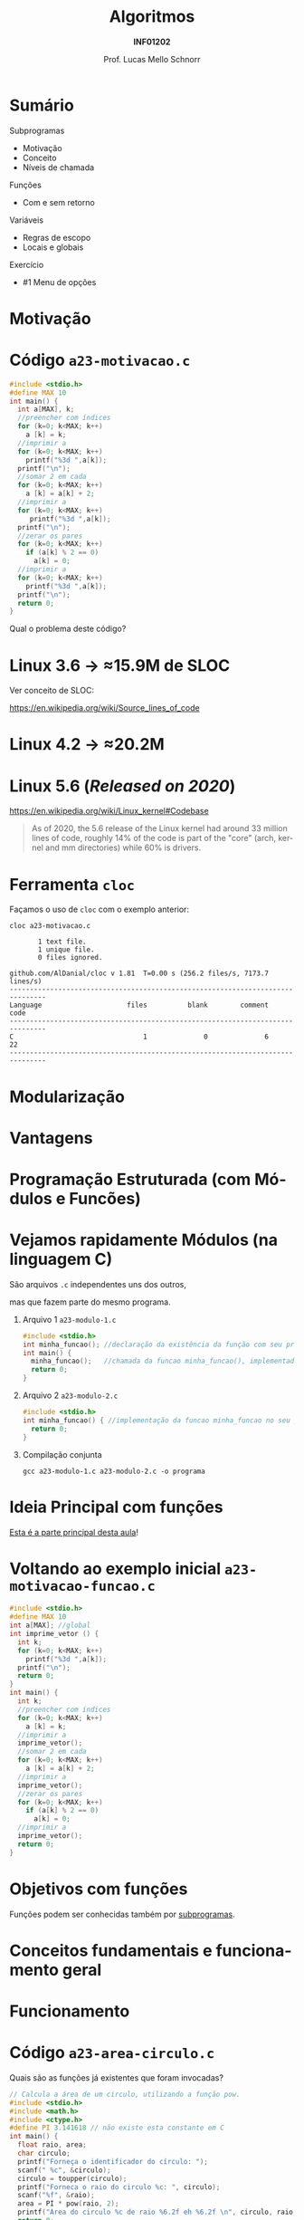 # -*- coding: utf-8 -*-
# -*- mode: org -*-
#+startup: beamer overview indent
#+LANGUAGE: pt-br
#+TAGS: noexport(n)
#+EXPORT_EXCLUDE_TAGS: noexport
#+EXPORT_SELECT_TAGS: export

#+Title: Algoritmos
#+Subtitle: *INF01202*
#+Author: Prof. Lucas Mello Schnorr
#+Date: \copyleft

#+LaTeX_CLASS: beamer
#+LaTeX_CLASS_OPTIONS: [xcolor=dvipsnames]
#+OPTIONS: title:nil H:1 num:t toc:nil \n:nil @:t ::t |:t ^:t -:t f:t *:t <:t
#+LATEX_HEADER: \input{org-babel.tex}
#+LATEX_HEADER: \usepackage{amsmath}
#+LATEX_HEADER: \usepackage{systeme}

#+latex: \newcommand{\mytitle}{Subprogramas e Funções}
#+latex: \mytitleslide

* Configuração                                                     :noexport:

#+BEGIN_SRC emacs-lisp
(setq org-latex-listings 'minted
      org-latex-packages-alist '(("" "minted"))
      org-latex-pdf-process
      '("pdflatex -shell-escape -interaction nonstopmode -output-directory %o %f"
        "pdflatex -shell-escape -interaction nonstopmode -output-directory %o %f"))
(setq org-latex-minted-options
       '(("frame" "lines")
         ("fontsize" "\\scriptsize")))
#+END_SRC

#+RESULTS:
| frame    | lines       |
| fontsize | \scriptsize |

* Sumário

Subprogramas
- Motivação
- Conceito
- Níveis de chamada

Funções
- Com e sem retorno

Variáveis
- Regras de escopo
- Locais e globais

Exercício
- #1 Menu de opções

* Motivação

#+latex: \cortesia{../../../Algoritmos/Mara/Teoricas/Aula16-Subprogramacao_slide_03.pdf}{Prof. Mara Abel}

* Código ~a23-motivacao.c~

#+latex: \vspace{-0.3cm}\begin{multicols}{2}
#+attr_latex: :options fontsize=\large
#+BEGIN_SRC C :tangle e/a23-motivacao.c
#include <stdio.h>
#define MAX 10
int main() {
  int a[MAX], k;
  //preencher com índices
  for (k=0; k<MAX; k++)
    a [k] = k;
  //imprimir a
  for (k=0; k<MAX; k++)
    printf("%3d ",a[k]);
  printf("\n");
  //somar 2 em cada
  for (k=0; k<MAX; k++)
    a [k] = a[k] + 2;
  //imprimir a
  for (k=0; k<MAX; k++)
     printf("%3d ",a[k]);
  printf("\n");
  //zerar os pares
  for (k=0; k<MAX; k++)
    if (a[k] % 2 == 0)
      a[k] = 0;
  //imprimir a
  for (k=0; k<MAX; k++)
    printf("%3d ",a[k]);
  printf("\n");
  return 0;
}
#+END_SRC
#+latex: \end{multicols}

#+latex: \pause

Qual o problema deste código?

* Linux 3.6 \to \approx15.9M de SLOC

Ver conceito de SLOC:
#+latex: {\scriptsize
https://en.wikipedia.org/wiki/Source_lines_of_code
#+latex: }

#+latex: \cortesia{../../../Algoritmos/Edison/Teoricas/aula017_-funcoesvoid_semparametros_slide_07.pdf}{Prof. Edison Pignaton de Freitas}

* Linux 4.2 \to \approx20.2M

#+latex: \cortesia{../../../Algoritmos/Marcelo/aulas/aula16/Aula16-funcoesvoid_semparametros_slide_10.pdf}{Prof. Marcelo Walter}

* Linux 5.6 (/Released on 2020/)

#+BEGIN_CENTER
https://en.wikipedia.org/wiki/Linux_kernel#Codebase
#+END_CENTER

#+latex: \vfill

#+BEGIN_QUOTE
As of 2020, the 5.6 release of the Linux kernel had around 33 million
lines of code, roughly 14% of the code is part of the "core" (arch,
kernel and mm directories) while 60% is drivers.
#+END_QUOTE

* Ferramenta ~cloc~

Façamos o uso de ~cloc~ com o exemplo anterior:

#+begin_src shell :results output :exports both
cloc a23-motivacao.c
#+end_src

#+RESULTS:
#+begin_example
       1 text file.
       1 unique file.                              
       0 files ignored.

github.com/AlDanial/cloc v 1.81  T=0.00 s (256.2 files/s, 7173.7 lines/s)
-------------------------------------------------------------------------------
Language                     files          blank        comment           code
-------------------------------------------------------------------------------
C                                1              0              6             22
-------------------------------------------------------------------------------
#+end_example
* Modularização

#+latex: \cortesia{../../../Algoritmos/Edison/Teoricas/aula017_-funcoesvoid_semparametros_slide_08.pdf}{Prof. Edison Pignaton de Freitas}

* Vantagens

#+latex: \cortesia{../../../Algoritmos/Edison/Teoricas/aula017_-funcoesvoid_semparametros_slide_09.pdf}{Prof. Edison Pignaton de Freitas}

* Programação Estruturada (com *Módulos* e *Funcões*)

#+latex: \cortesia{../../../Algoritmos/Edison/Teoricas/aula017_-funcoesvoid_semparametros_slide_10.pdf}{Prof. Edison Pignaton de Freitas}

* Vejamos rapidamente *Módulos* (na linguagem C)

#+BEGIN_CENTER
São arquivos ~.c~ independentes uns dos outros,

mas que fazem parte do mesmo programa.
#+END_CENTER

** Arquivo 1 ~a23-modulo-1.c~

#+attr_latex: :options fontsize=\tiny
#+BEGIN_SRC C :tangle e/a23-modulo-1.c
#include <stdio.h>
int minha_funcao(); //declaração da existência da função com seu protótipo (sem a implementação entre chaves)
int main() {
  minha_funcao();   //chamada da funcao minha_funcao(), implementada em outro arquivo
  return 0;
}
#+END_SRC

** Arquivo 2 ~a23-modulo-2.c~

#+attr_latex: :options fontsize=\tiny
#+BEGIN_SRC C :tangle e/a23-modulo-2.c :main no
#include <stdio.h>
int minha_funcao() { //implementação da funcao minha_funcao no seu próprio arquivo
  return 0;
}
#+END_SRC

** Compilação conjunta

#+begin_src shell :results output :dir e
gcc a23-modulo-1.c a23-modulo-2.c -o programa
#+end_src

#+RESULTS:

* Ideia Principal com *funções*

_Esta é a parte principal desta aula_!

#+latex: \cortesia{../../../Algoritmos/Edison/Teoricas/aula017_-funcoesvoid_semparametros_slide_11.pdf}{Prof. Edison Pignaton de Freitas}

* Voltando ao exemplo inicial ~a23-motivacao-funcao.c~

#+latex: \vspace{-0.3cm}\begin{multicols}{2}
#+attr_latex: :options fontsize=\normalsize
#+BEGIN_SRC C :tangle e/a23-motivacao-funcao.c :main no
#include <stdio.h>
#define MAX 10
int a[MAX]; //global
int imprime_vetor () {
  int k;
  for (k=0; k<MAX; k++)
    printf("%3d ",a[k]);
  printf("\n");
  return 0;
}
int main() {
  int k;
  //preencher com índices
  for (k=0; k<MAX; k++)
    a [k] = k;
  //imprimir a
  imprime_vetor();
  //somar 2 em cada
  for (k=0; k<MAX; k++)
    a [k] = a[k] + 2;
  //imprimir a
  imprime_vetor();
  //zerar os pares
  for (k=0; k<MAX; k++)
    if (a[k] % 2 == 0)
      a[k] = 0;
  //imprimir a
  imprime_vetor();
  return 0;
}
#+END_SRC
#+latex: \end{multicols}

* Objetivos com funções

Funções podem ser conhecidas também por _subprogramas_.

#+latex: \cortesia{../../../Algoritmos/Claudio/Teorica/Aula16-intro_subprogramacao_slide_02.pdf}{Prof. Claudio Jung}

* Conceitos fundamentais e funcionamento geral

#+latex: \cortesia{../../../Algoritmos/Claudio/Teorica/Aula16-intro_subprogramacao_slide_04.pdf}{Prof. Claudio Jung}

* Funcionamento

#+latex: \cortesia{../../../Algoritmos/Mara/Teoricas/Aula16-Subprogramacao_slide_06.pdf}{Prof. Mara Abel}

* Código ~a23-area-circulo.c~

Quais são as funções já existentes que foram invocadas?

#+BEGIN_SRC C :tangle e/a23-area-circulo.c
// Calcula a área de um circulo, utilizando a função pow.
#include <stdio.h>
#include <math.h>
#include <ctype.h>
#define PI 3.141618 // não existe esta constante em C
int main() {
  float raio, area;
  char circulo;
  printf("Forneça o identificador do círculo: ");
  scanf(" %c", &circulo);
  circulo = toupper(circulo);
  printf("Forneca o raio do circulo %c: ", circulo);
  scanf("%f", &raio);
  area = PI * pow(raio, 2);
  printf("Area do circulo %c de raio %6.2f eh %6.2f \n", circulo, raio, area);
  return 0;
}
#+END_SRC

* Estudo de caso: funções predefinidas de ~math.h~

#+latex: \cortesia{../../../Algoritmos/Claudio/Teorica/Aula16-intro_subprogramacao_slide_06.pdf}{Prof. Claudio Jung}

* Funções desenvolvidas pelo usuário

#+latex: \cortesia{../../../Algoritmos/Edison/Teoricas/aula017_-funcoesvoid_semparametros_slide_17.pdf}{Prof. Edison Pignaton de Freitas}

* Código ~a23-apresenta-numeros-inteiros.c~

Quais partes do código estão repetidas?

#+attr_latex: :options fontsize=\small
#+BEGIN_SRC C :tangle e/a23-apresenta-numeros-inteiros.c
#include <stdio.h>
int main() {
  int i;
  for (i=1;i<20;i++)
    printf("*");
  printf("\n");
  printf("Numeros entre 1 e 5\n");
  for (i=1;i<20;i++)
    printf("*");
  printf("\n");
  for (i=1;i<=5;i++)
    printf("%d\n",i);
  for (i=1;i<20;i++)
    printf("*");
  printf("\n");
  return 0;
}
#+END_SRC

* Por que evitar repetição de código?

#+latex: \cortesia{../../../Algoritmos/Edison/Teoricas/aula017_-funcoesvoid_semparametros_slide_19.pdf}{Prof. Edison Pignaton de Freitas}

* Funções podem ter parâmetros

#+latex: \cortesia{../../../Algoritmos/Edison/Teoricas/aula017_-funcoesvoid_semparametros_slide_20.pdf}{Prof. Edison Pignaton de Freitas}

* Tipos de funções

#+latex: \cortesia{../../../Algoritmos/Edison/Teoricas/aula017_-funcoesvoid_semparametros_slide_21.pdf}{Prof. Edison Pignaton de Freitas}

* Funções do tipo ~void~

#+latex: \cortesia{../../../Algoritmos/Mara/Teoricas/Aula16-Subprogramacao_slide_29.pdf}{Prof. Mara Abel}

* Parâmetros reais (argumentos) e formais

Vejamos um exemplo com algoritmo

#+begin_src shell
Subprograma Soma2 (A, B)
{ parâmetros formais A e B inteiros }
0. Início
1. Soma = A + B
2. Retorna Soma
fim Subprograma Soma2

Algoritmo Somar
Variáveis: X, Y, Z { entradas lidas, inteiras }
           Soma { para conter a soma}
0. Início
1. Ler X, Y, Z
2. Executar Soma2 (X, Y)
3. Registrar resultado em Soma
4. Imprimir Soma
5. Executar Soma2 (Y, Z)
6. Registrar resultado em Soma
7. Imprimir Soma
8. Fim
fim Algoritmo Somar
#+end_src

#+latex: \pause

Continuaremos este assunto (/parâmetros de funções/) na próxima aula.

* Regras de Escopo estático da Linguagem C

#+BEGIN_CENTER
_Conceito de *Escopo*_

O escopo de uma variável é onde ela é visível e acessível no programa.
#+END_CENTER

#+latex: \vfill\pause

Regras de escopo
- Variáveis de bloco (Escopo do bloco)
- Variáveis locais (Escopo local da função)
- Variáveis globais (Escopo global)

#+latex: \pause

#+BEGIN_SRC C
int a;     //global
int main() {
  int a;   //local da função
  {
    int a; //bloco
  }
  return 0;
}
#+END_SRC

#+latex: \pause

_Cuidado_: o mesmo nome pode /mascarar/ as definições anteriores
- Elas se tornam inacessíveis

* Variáveis Locais (Conceitos)

#+latex: \cortesia{../../../Algoritmos/Marcelo/aulas/aula16/Aula16-funcoesvoid_semparametros_slide_30.pdf}{Prof. Marcelo Walter}

* Exemplo com variáveis locais

  #+latex: \cortesia{../../../Algoritmos/Mara/Teoricas/Aula16-Subprogramacao_slide_17.pdf}{Prof. Mara Abel}

* Variáveis Globais (Conceitos)

#+latex: \cortesia{../../../Algoritmos/Mara/Teoricas/Aula16-Subprogramacao_slide_18.pdf}{Prof. Mara Abel}

* Importante: variáveis globais restrigem a estruturação

#+latex: \cortesia{../../../Algoritmos/Marcelo/aulas/aula16/Aula16-funcoesvoid_semparametros_slide_36.pdf}{Prof. Marcelo Walter}

* Exercício #1 (Menu de Opções)

#+latex: \cortesia{../../../Algoritmos/Mara/Teoricas/Aula16-Subprogramacao_slide_30.pdf}{Prof. Mara Abel}

